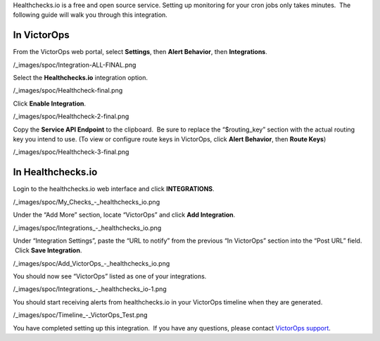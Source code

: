 Healthchecks.io is a free and open source service. Setting up monitoring
for your cron jobs only takes minutes.  The following guide will walk
you through this integration.

In VictorOps
------------

From the VictorOps web portal, select **Settings**, then **Alert
Behavior**, then **Integrations**.

/_images/spoc/Integration-ALL-FINAL.png

Select the **Healthchecks.io** integration option.

/_images/spoc/Healthcheck-final.png

Click **Enable Integration**.

/_images/spoc/Healthcheck-2-final.png

Copy the **Service API Endpoint** to the clipboard.  Be sure to replace
the “$routing_key” section with the actual routing key you intend to
use. (To view or configure route keys in VictorOps, click **Alert
Behavior**, then **Route Keys**)

/_images/spoc/Healthcheck-3-final.png

In Healthchecks.io
------------------

Login to the healthchecks.io web interface and click **INTEGRATIONS**.

/_images/spoc/My_Checks_-_healthchecks_io.png

Under the “Add More” section, locate “VictorOps” and click **Add
Integration**.

/_images/spoc/Integrations_-_healthchecks_io.png

Under “Integration Settings”, paste the “URL to notify” from the
previous “In VictorOps” section into the “Post URL” field.  Click **Save
Integration**.

/_images/spoc/Add_VictorOps_-_healthchecks_io.png

You should now see “VictorOps” listed as one of your integrations.

/_images/spoc/Integrations_-_healthchecks_io-1.png

You should start receiving alerts from healthchecks.io in your VictorOps
timeline when they are generated.

/_images/spoc/Timeline_-_VictorOps_Test.png

You have completed setting up this integration.  If you have any
questions, please contact `VictorOps
support <mailto:Support@victorops.com?Subject=healthchecks.io%20VictorOps%20Integration>`__.
